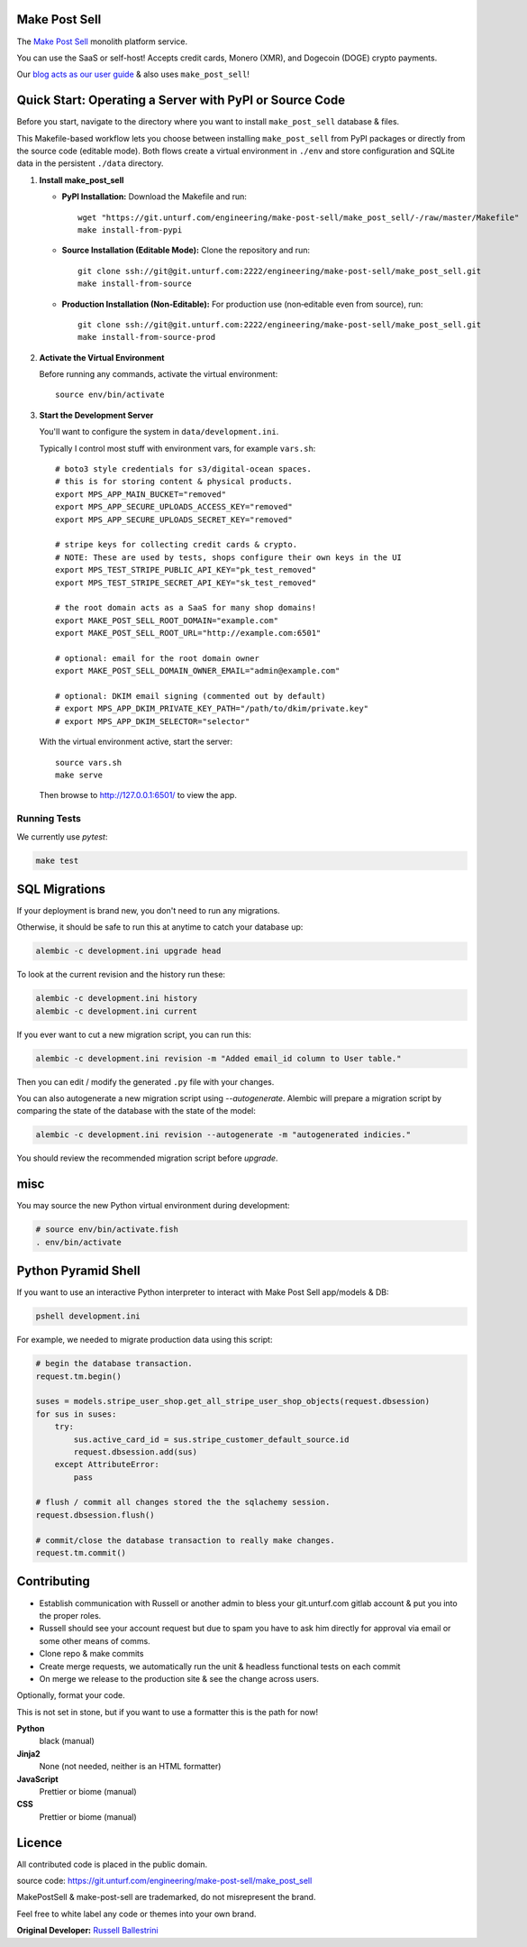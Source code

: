 Make Post Sell
==============

The `Make Post Sell <https://www.makepostsell.com>`_ monolith platform service.

You can use the SaaS or self-host! Accepts credit cards, Monero (XMR), and Dogecoin (DOGE) crypto payments.

Our `blog acts as our user guide <https://blog.makepostsell.com/>`_ & also uses ``make_post_sell``!


Quick Start: Operating a Server with PyPI or Source Code
==========================================================

Before you start, navigate to the directory where you want to install ``make_post_sell`` database & files.

This Makefile-based workflow lets you choose between installing ``make_post_sell`` from PyPI packages or directly from the source code (editable mode). Both flows create a virtual environment in ``./env`` and store configuration and SQLite data in the persistent ``./data`` directory.

1. **Install make_post_sell**

   - **PyPI Installation:**  
     Download the Makefile and run::
     
         wget "https://git.unturf.com/engineering/make-post-sell/make_post_sell/-/raw/master/Makefile"
         make install-from-pypi

   - **Source Installation (Editable Mode):**  
     Clone the repository and run::
     
         git clone ssh://git@git.unturf.com:2222/engineering/make-post-sell/make_post_sell.git
         make install-from-source

   - **Production Installation (Non‑Editable):**  
     For production use (non‑editable even from source), run::
     
         git clone ssh://git@git.unturf.com:2222/engineering/make-post-sell/make_post_sell.git
         make install-from-source-prod

2. **Activate the Virtual Environment**

   Before running any commands, activate the virtual environment::
   
         source env/bin/activate

3. **Start the Development Server**

   You'll want to configure the system in ``data/development.ini``.

   Typically I control most stuff with environment vars, for example ``vars.sh``::

         # boto3 style credentials for s3/digital-ocean spaces.
         # this is for storing content & physical products.
         export MPS_APP_MAIN_BUCKET="removed"
         export MPS_APP_SECURE_UPLOADS_ACCESS_KEY="removed"
         export MPS_APP_SECURE_UPLOADS_SECRET_KEY="removed"

         # stripe keys for collecting credit cards & crypto.
         # NOTE: These are used by tests, shops configure their own keys in the UI
         export MPS_TEST_STRIPE_PUBLIC_API_KEY="pk_test_removed"
         export MPS_TEST_STRIPE_SECRET_API_KEY="sk_test_removed"

         # the root domain acts as a SaaS for many shop domains!
         export MAKE_POST_SELL_ROOT_DOMAIN="example.com"
         export MAKE_POST_SELL_ROOT_URL="http://example.com:6501"
         
         # optional: email for the root domain owner
         export MAKE_POST_SELL_DOMAIN_OWNER_EMAIL="admin@example.com"

         # optional: DKIM email signing (commented out by default)
         # export MPS_APP_DKIM_PRIVATE_KEY_PATH="/path/to/dkim/private.key"
         # export MPS_APP_DKIM_SELECTOR="selector"

   With the virtual environment active, start the server::

         source vars.sh
         make serve

   Then browse to `http://127.0.0.1:6501/ <http://127.0.0.1:6501/>`_ to view the app.



Running Tests
-------------

We currently use `pytest`:

.. code-block:: bash

 make test


SQL Migrations
===============

If your deployment is brand new, you don't need to run any migrations.

Otherwise, it should be safe to run this at anytime to catch your database up:

.. code-block:: bash

 alembic -c development.ini upgrade head

To look at the current revision and the history run these:

.. code-block:: bash

 alembic -c development.ini history
 alembic -c development.ini current

If you ever want to cut a new migration script, you can run this:

.. code-block:: bash

 alembic -c development.ini revision -m "Added email_id column to User table."

Then you can edit / modify the generated ``.py`` file with your changes.

You can also autogenerate a new migration script using `--autogenerate`.
Alembic will prepare a migration script by comparing the state of the
database with the state of the model:

.. code-block:: bash

  alembic -c development.ini revision --autogenerate -m "autogenerated indicies."

You should review the recommended migration script before `upgrade`.

misc
====

You may source the new Python virtual environment during development:

.. code-block:: bash

 # source env/bin/activate.fish
 . env/bin/activate


Python Pyramid Shell
==========================

If you want to use an interactive Python interpreter to interact with Make Post Sell app/models & DB:

.. code-block:: bash

 pshell development.ini

For example, we needed to migrate production data using this script:

.. code-block:: python

 # begin the database transaction.
 request.tm.begin()

 suses = models.stripe_user_shop.get_all_stripe_user_shop_objects(request.dbsession)
 for sus in suses:
     try:
         sus.active_card_id = sus.stripe_customer_default_source.id
         request.dbsession.add(sus)
     except AttributeError:
         pass

 # flush / commit all changes stored the the sqlachemy session.
 request.dbsession.flush()

 # commit/close the database transaction to really make changes.
 request.tm.commit()


Contributing
===================

* Establish communication with Russell or another admin to bless your git.unturf.com gitlab account & put you into the proper roles.
* Russell should see your account request but due to spam you have to ask him directly for approval via email or some other means of comms.
* Clone repo & make commits
* Create merge requests, we automatically run the unit & headless functional tests on each commit
* On merge we release to the production site & see the change across users.

Optionally, format your code.

This is not set in stone, but if you want to use a formatter this is the path for now!

**Python**
  black (manual)

**Jinja2**
  None (not needed, neither is an HTML formatter)

**JavaScript**
  Prettier or biome (manual)

**CSS**
  Prettier or biome (manual)


Licence
==============================================

All contributed code is placed in the public domain.

source code: `https://git.unturf.com/engineering/make-post-sell/make_post_sell <https://git.unturf.com/engineering/make-post-sell/make_post_sell>`_

MakePostSell & make-post-sell are trademarked, do not misrepresent the brand.

Feel free to white label any code or themes into your own brand.

**Original Developer:**  
`Russell Ballestrini <https://russell.ballestrini.net>`_
